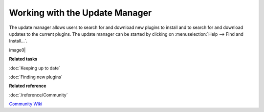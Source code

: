 Working with the Update Manager
===============================

The update manager allows users to search for and download new plugins to install and to search for
and download updates to the current plugins. The update manager can be started by clicking on :menuselection:`Help --> Find and Install...`.

image0|

**Related tasks**

:doc:`Keeping up to date`

:doc:`Finding new plugins`


**Related reference**


:doc:`/reference/Community`

`Community Wiki <http://udig.refractions.net/confluence/display/COM/Home>`_

.. |image0| image:: /images/working_with_the_update_manager/updatemanager.jpg

